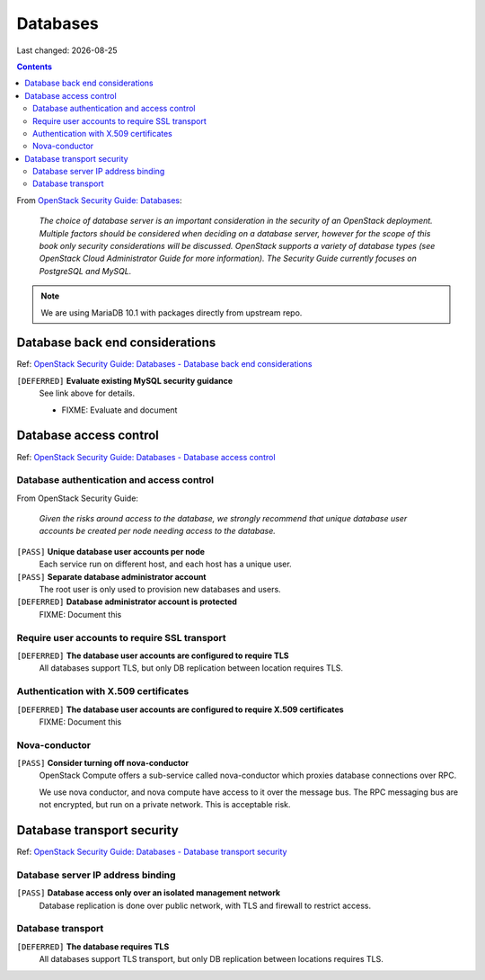 .. |date| date::

Databases
=========

Last changed: |date|

.. contents::

.. _OpenStack Security Guide\: Databases: http://docs.openstack.org/security-guide/databases.html

+-------------------------+---------------------+
| **Impact**              | High                |
+-------------------------+---------------------+
| **Implemented percent** | **44%** (4/9)        |
+-------------------------+---------------------+

From `OpenStack Security Guide\: Databases`_:

  *The choice of database server is an important consideration in the
  security of an OpenStack deployment. Multiple factors should be
  considered when deciding on a database server, however for the scope
  of this book only security considerations will be
  discussed. OpenStack supports a variety of database types (see
  OpenStack Cloud Administrator Guide for more information). The
  Security Guide currently focuses on PostgreSQL and MySQL.*

.. NOTE::
   We are using MariaDB 10.1 with packages directly from upstream repo.


Database back end considerations
--------------------------------

.. _OpenStack Security Guide\: Databases - Database back end considerations: http://docs.openstack.org/security-guide/databases/database-backend-considerations.html

Ref: `OpenStack Security Guide\: Databases - Database back end considerations`_

``[DEFERRED]`` **Evaluate existing MySQL security guidance**
  See link above for details.

  * FIXME: Evaluate and document


Database access control
-----------------------

.. _OpenStack Security Guide\: Databases - Database access control: http://docs.openstack.org/security-guide/databases/database-access-control.html

Ref: `OpenStack Security Guide\: Databases - Database access control`_

Database authentication and access control
~~~~~~~~~~~~~~~~~~~~~~~~~~~~~~~~~~~~~~~~~~

From OpenStack Security Guide:

  *Given the risks around access to the database, we strongly recommend
  that unique database user accounts be created per node needing
  access to the database.*

``[PASS]`` **Unique database user accounts per node**
  Each service run on different host, and each host has a unique user.

``[PASS]`` **Separate database administrator account**
  The root user is only used to provision new databases and users.

``[DEFERRED]`` **Database administrator account is protected**
  FIXME: Document this

Require user accounts to require SSL transport
~~~~~~~~~~~~~~~~~~~~~~~~~~~~~~~~~~~~~~~~~~~~~~

``[DEFERRED]`` **The database user accounts are configured to require TLS**
  All databases support TLS, but only DB replication between location requires
  TLS.

Authentication with X.509 certificates
~~~~~~~~~~~~~~~~~~~~~~~~~~~~~~~~~~~~~~

``[DEFERRED]`` **The database user accounts are configured to require X.509 certificates**
  FIXME: Document this

Nova-conductor
~~~~~~~~~~~~~~

``[PASS]`` **Consider turning off nova-conductor**
  OpenStack Compute offers a sub-service called nova-conductor which
  proxies database connections over RPC.

  We use nova conductor, and nova compute have access to it over the message bus.
  The RPC messaging bus are not encrypted, but run on a private
  network. This is acceptable risk.

Database transport security
---------------------------

.. _OpenStack Security Guide\: Databases - Database transport security: http://docs.openstack.org/security-guide/databases/database-transport-security.html

Ref: `OpenStack Security Guide\: Databases - Database transport security`_

Database server IP address binding
~~~~~~~~~~~~~~~~~~~~~~~~~~~~~~~~~~

``[PASS]`` **Database access only over an isolated management network**
  Database replication is done over public network, with TLS and firewall to
  restrict access.


Database transport
~~~~~~~~~~~~~~~~~~

``[DEFERRED]`` **The database requires TLS**
  All databases support TLS transport, but only DB replication between
  locations requires TLS.
